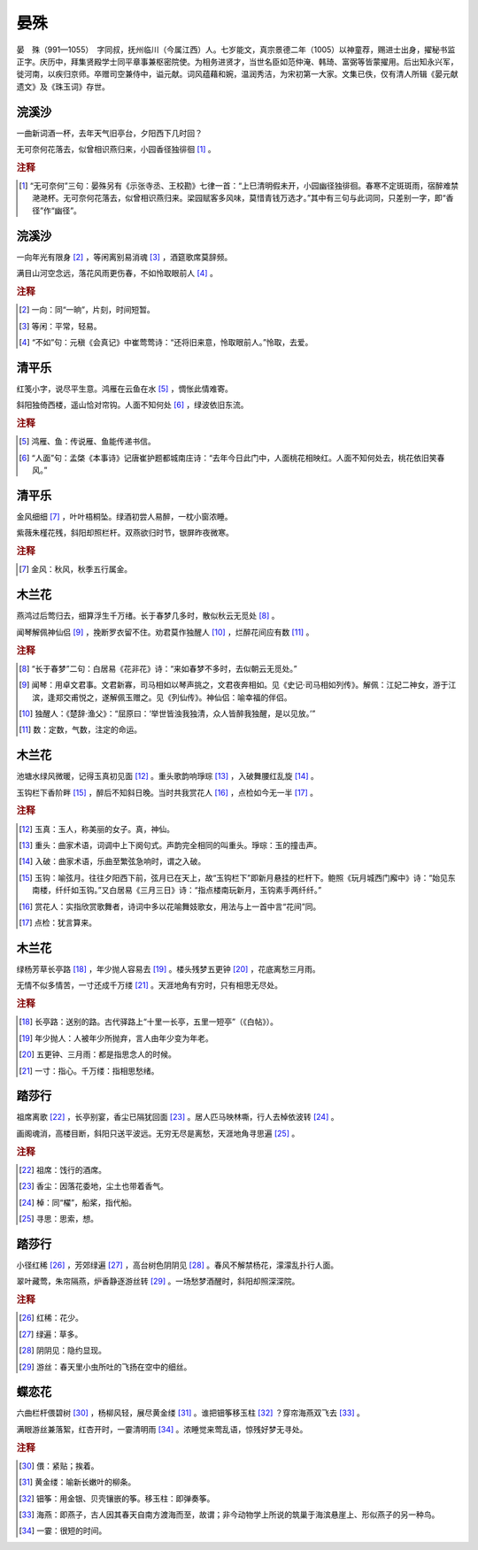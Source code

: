 晏殊
=========================

晏　殊（991—1055）　字同叔，抚州临川（今属江西）人。七岁能文，真宗景德二年（1005）以神童荐，赐进士出身，擢秘书监正字。庆历中，拜集贤殿学士同平章事兼枢密院使。为相务进贤才，当世名臣如范仲淹、韩琦、富弼等皆蒙擢用。后出知永兴军，徙河南，以疾归京师。卒赠司空兼侍中，谥元献。词风蕴藉和婉，温润秀洁，为宋初第一大家。文集已佚，仅有清人所辑《晏元献遗文》及《珠玉词》存世。



浣溪沙
--------------------


一曲新词酒一杯，去年天气旧亭台，夕阳西下几时回？

无可奈何花落去，似曾相识燕归来，小园香径独徘徊 [#]_    。


.. rubric:: 注释

.. [#] “无可奈何”三句：晏殊另有《示张寺丞、王校勘》七律一首：“上巳清明假未开，小园幽径独徘徊。春寒不定斑斑雨，宿醉难禁滟滟杯。无可奈何花落去，似曾相识燕归来。梁园赋客多风味，莫惜青钱万选才。”其中有三句与此词同，只差别一字，即“香径”作“幽径”。





浣溪沙
--------------------


一向年光有限身 [#]_    ，等闲离别易消魂 [#]_    ，酒筵歌席莫辞频。

满目山河空念远，落花风雨更伤春，不如怜取眼前人 [#]_    。


.. rubric:: 注释

.. [#] 一向：同“一晌”，片刻，时间短暂。　
.. [#] 等闲：平常，轻易。　
.. [#] “不如”句：元稹《会真记》中崔莺莺诗：“还将旧来意，怜取眼前人。”怜取，去爱。





清平乐
--------------------


红笺小字，说尽平生意。鸿雁在云鱼在水 [#]_    ，惆怅此情难寄。

斜阳独倚西楼，遥山恰对帘钩。人面不知何处 [#]_    ，绿波依旧东流。


.. rubric:: 注释

.. [#] 鸿雁、鱼：传说雁、鱼能传递书信。　
.. [#] “人面”句：孟棨《本事诗》记唐崔护题都城南庄诗：“去年今日此门中，人面桃花相映红。人面不知何处去，桃花依旧笑春风。”





清平乐
--------------------


金风细细 [#]_    ，叶叶梧桐坠。绿酒初尝人易醉，一枕小窗浓睡。

紫薇朱槿花残，斜阳却照栏杆。双燕欲归时节，银屏昨夜微寒。


.. rubric:: 注释

.. [#] 金风：秋风，秋季五行属金。





木兰花
--------------------


燕鸿过后莺归去，细算浮生千万绪。长于春梦几多时，散似秋云无觅处 [#]_    。

闻琴解佩神仙侣 [#]_    ，挽断罗衣留不住。劝君莫作独醒人 [#]_    ，烂醉花间应有数 [#]_    。


.. rubric:: 注释

.. [#] “长于春梦”二句：白居易《花非花》诗：“来如春梦不多时，去似朝云无觅处。”　
.. [#] 闻琴：用卓文君事。文君新寡，司马相如以琴声挑之，文君夜奔相如。见《史记·司马相如列传》。解佩：江妃二神女，游于江滨，逢郑交甫悦之，遂解佩玉赠之。见《列仙传》。神仙侣：喻幸福的伴侣。　
.. [#] 独醒人：《楚辞·渔父》：“屈原曰：‘举世皆浊我独清，众人皆醉我独醒，是以见放。’”　
.. [#] 数：定数，气数，注定的命运。





木兰花
--------------------


池塘水绿风微暖，记得玉真初见面 [#]_    。重头歌韵响琤琮 [#]_    ，入破舞腰红乱旋 [#]_    。

玉钩栏下香阶畔 [#]_    ，醉后不知斜日晚。当时共我赏花人 [#]_    ，点检如今无一半 [#]_    。


.. rubric:: 注释

.. [#] 玉真：玉人，称美丽的女子。真，神仙。　
.. [#] 重头：曲家术语，词调中上下阕句式。声韵完全相同的叫重头。琤琮：玉的撞击声。　
.. [#] 入破：曲家术语，乐曲至繁弦急响时，谓之入破。　
.. [#] 玉钩：喻弦月。往往夕阳西下前，弦月已在天上，故“玉钩栏下”即新月悬挂的栏杆下。鲍照《玩月城西门廨中》诗：“始见东南楼，纤纤如玉钩。”又白居易《三月三日》诗：“指点楼南玩新月，玉钩素手两纤纤。”　
.. [#] 赏花人：实指欣赏歌舞者，诗词中多以花喻舞妓歌女，用法与上一首中言“花间”同。　
.. [#] 点检：犹言算来。





木兰花
--------------------


绿杨芳草长亭路 [#]_    ，年少抛人容易去 [#]_    。楼头残梦五更钟 [#]_    ，花底离愁三月雨。

无情不似多情苦，一寸还成千万缕 [#]_    。天涯地角有穷时，只有相思无尽处。


.. rubric:: 注释

.. [#] 长亭路：送别的路。古代驿路上“十里一长亭，五里一短亭”（《白帖》）。　
.. [#] 年少抛人：人被年少所抛弃，言人由年少变为年老。　
.. [#] 五更钟、三月雨：都是指思念人的时候。　
.. [#] 一寸：指心。千万缕：指相思愁绪。





踏莎行
--------------------


祖席离歌 [#]_    ，长亭别宴，香尘已隔犹回面 [#]_    。居人匹马映林嘶，行人去棹依波转 [#]_    。

画阁魂消，高楼目断，斜阳只送平波远。无穷无尽是离愁，天涯地角寻思遍 [#]_    。


.. rubric:: 注释

.. [#] 祖席：饯行的酒席。　
.. [#] 香尘：因落花委地，尘土也带着香气。　
.. [#] 棹：同“櫂”，船桨，指代船。　
.. [#] 寻思：思索，想。





踏莎行
--------------------


小径红稀 [#]_    ，芳郊绿遍 [#]_    ，高台树色阴阴见 [#]_    。春风不解禁杨花，濛濛乱扑行人面。

翠叶藏莺，朱帘隔燕，炉香静逐游丝转 [#]_    。一场愁梦酒醒时，斜阳却照深深院。


.. rubric:: 注释

.. [#] 红稀：花少。　
.. [#] 绿遍：草多。　
.. [#] 阴阴见：隐约显现。　
.. [#] 游丝：春天里小虫所吐的飞扬在空中的细丝。





蝶恋花
--------------------


六曲栏杆偎碧树 [#]_    ，杨柳风轻，展尽黄金缕 [#]_    。谁把钿筝移玉柱 [#]_    ？穿帘海燕双飞去 [#]_    。

满眼游丝兼落絮，红杏开时，一霎清明雨 [#]_    。浓睡觉来莺乱语，惊残好梦无寻处。


.. rubric:: 注释

.. [#] 偎：紧贴；挨着。　
.. [#] 黄金缕：喻新长嫩叶的柳条。　
.. [#] 钿筝：用金银、贝壳镶嵌的筝。移玉柱：即弹奏筝。　
.. [#] 海燕：即燕子，古人因其春天自南方渡海而至，故谓；非今动物学上所说的筑巢于海滨悬崖上、形似燕子的另一种鸟。　
.. [#] 一霎：很短的时间。




